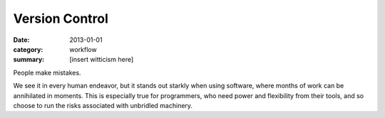 Version Control
===============

:date: 2013-01-01
:category: workflow
:summary: [insert witticism here]

People make mistakes.

We see it in every human endeavor, but it stands out starkly when using
software, where months of work can be annihilated in moments. This is
especially true for programmers, who need power and flexibility from their
tools, and so choose to run the risks associated with unbridled machinery.
